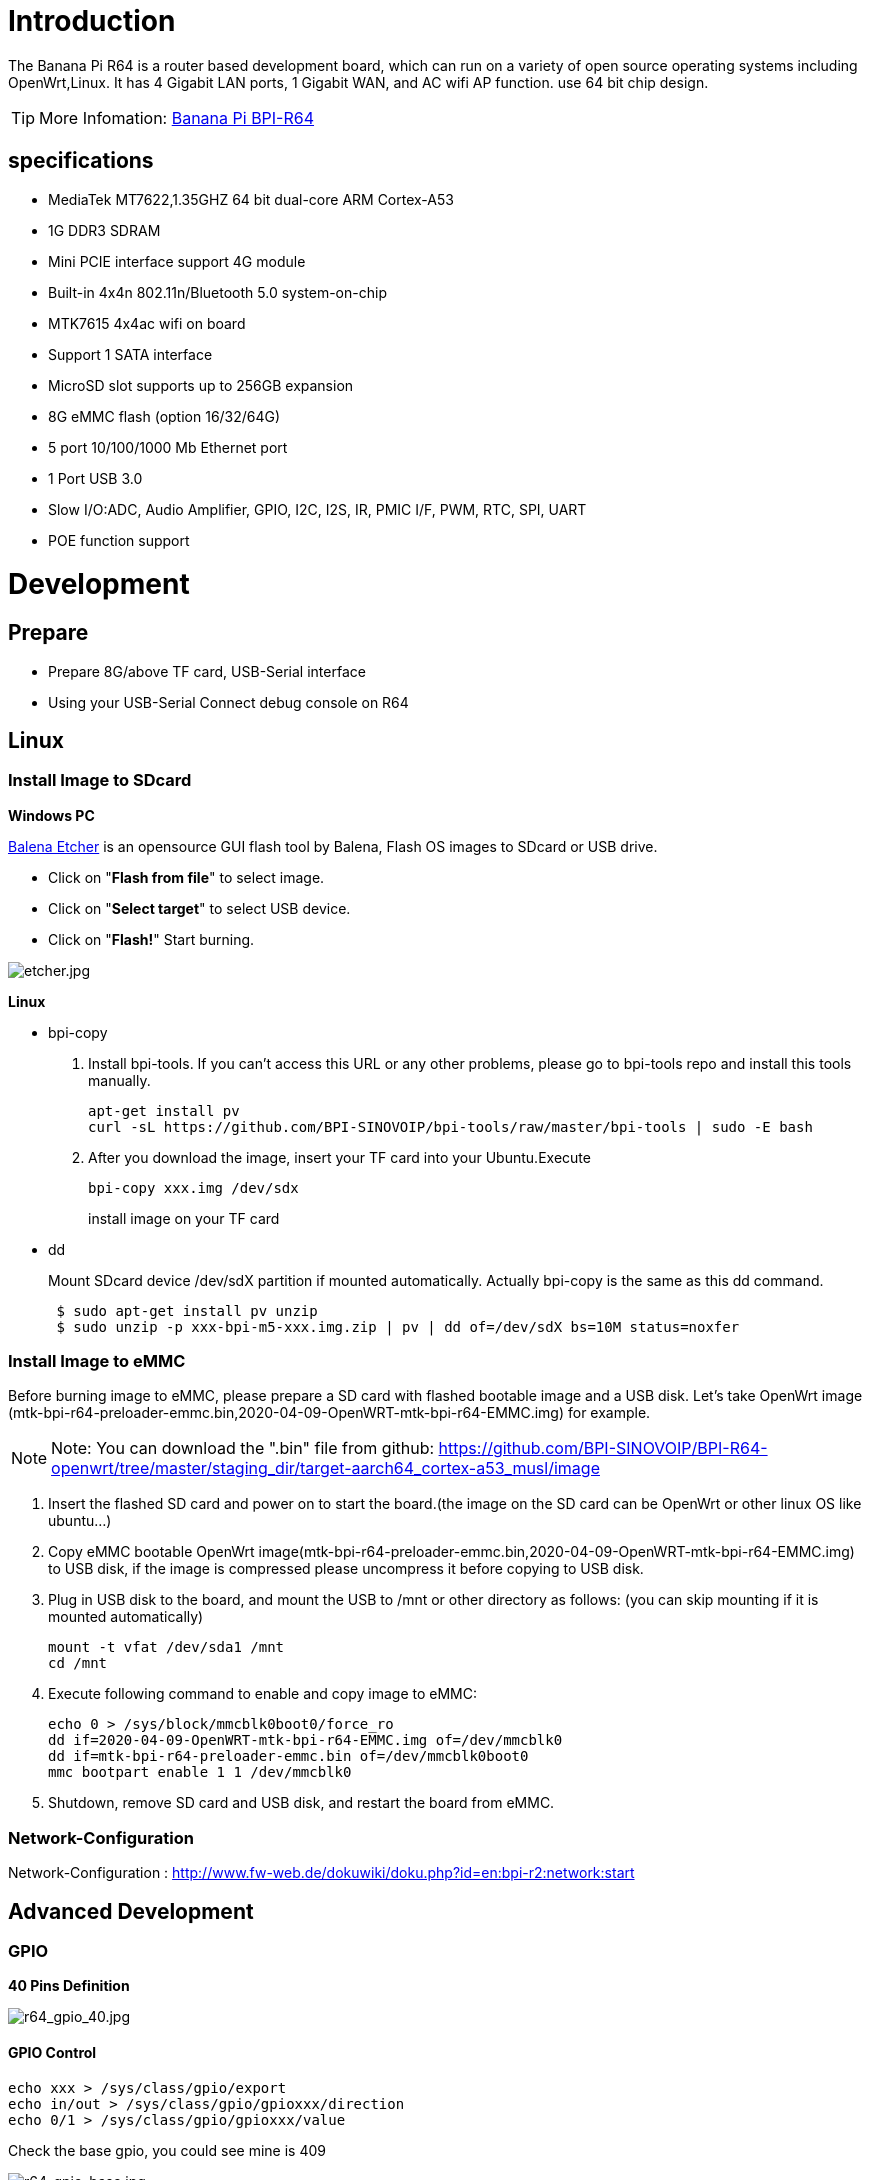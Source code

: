 = Introduction

The Banana Pi R64 is a router based development board, which can run on a variety of open source operating systems including OpenWrt,Linux. It has 4 Gigabit LAN ports, 1 Gigabit WAN, and AC wifi AP function. use 64 bit chip design.

TIP: More Infomation: link:/en/BPI-R64/BananaPi_BPI-R64[Banana Pi BPI-R64]

== specifications

- MediaTek MT7622,1.35GHZ 64 bit dual-core ARM Cortex-A53
- 1G DDR3 SDRAM
- Mini PCIE interface support 4G module
- Built-in 4x4n 802.11n/Bluetooth 5.0 system-on-chip
- MTK7615 4x4ac wifi on board
- Support 1 SATA interface
- MicroSD slot supports up to 256GB expansion
- 8G eMMC flash (option 16/32/64G)
- 5 port 10/100/1000 Mb Ethernet port
- 1 Port USB 3.0
- Slow I/O:ADC, Audio Amplifier, GPIO, I2C, I2S, IR, PMIC I/F, PWM, RTC, SPI, UART
- POE function support

= Development
== Prepare

* Prepare 8G/above TF card, USB-Serial interface
* Using your USB-Serial Connect debug console on R64

== Linux
=== Install Image to SDcard
**Windows PC**

link:https://balena.io/etcher[Balena Etcher] is an opensource GUI flash tool by Balena, Flash OS images to SDcard or USB drive.

- Click on "**Flash from file**" to select image. 
- Click on "**Select target**" to select USB device. 
- Click on "**Flash!**" Start burning.

image::/picture/etcher.jpg[etcher.jpg]

**Linux**

- bpi-copy

. Install bpi-tools. If you can't access this URL or any other problems, please go to bpi-tools repo and install this tools manually.
+
```sh
apt-get install pv
curl -sL https://github.com/BPI-SINOVOIP/bpi-tools/raw/master/bpi-tools | sudo -E bash
``` 
. After you download the image, insert your TF card into your Ubuntu.Execute
+
```sh
bpi-copy xxx.img /dev/sdx
```
install image on your TF card

- dd
+
Mount SDcard device /dev/sdX partition if mounted automatically. Actually bpi-copy is the same as this dd command.
+
```sh
 $ sudo apt-get install pv unzip
 $ sudo unzip -p xxx-bpi-m5-xxx.img.zip | pv | dd of=/dev/sdX bs=10M status=noxfer
```

=== Install Image to eMMC
Before burning image to eMMC, please prepare a SD card with flashed bootable image and a USB disk. Let's take OpenWrt image (mtk-bpi-r64-preloader-emmc.bin,2020-04-09-OpenWRT-mtk-bpi-r64-EMMC.img) for example.

NOTE: Note: You can download the ".bin" file from github: https://github.com/BPI-SINOVOIP/BPI-R64-openwrt/tree/master/staging_dir/target-aarch64_cortex-a53_musl/image

. Insert the flashed SD card and power on to start the board.(the image on the SD card can be OpenWrt or other linux OS like ubuntu...)
. Copy eMMC bootable OpenWrt image(mtk-bpi-r64-preloader-emmc.bin,2020-04-09-OpenWRT-mtk-bpi-r64-EMMC.img) to USB disk, if the image is compressed please uncompress it before copying to USB disk.
. Plug in USB disk to the board, and mount the USB to /mnt or other directory as follows: (you can skip mounting if it is mounted automatically)
+
```sh
mount -t vfat /dev/sda1 /mnt 
cd /mnt
```
. Execute following command to enable and copy image to eMMC:
+
```sh
echo 0 > /sys/block/mmcblk0boot0/force_ro
dd if=2020-04-09-OpenWRT-mtk-bpi-r64-EMMC.img of=/dev/mmcblk0
dd if=mtk-bpi-r64-preloader-emmc.bin of=/dev/mmcblk0boot0
mmc bootpart enable 1 1 /dev/mmcblk0
```
. Shutdown, remove SD card and USB disk, and restart the board from eMMC.

=== Network-Configuration
Network-Configuration : http://www.fw-web.de/dokuwiki/doku.php?id=en:bpi-r2:network:start

== Advanced Development
=== GPIO
**40 Pins Definition**

image::/picture/r64_gpio_40.jpg[r64_gpio_40.jpg]
==== GPIO Control
```sh
echo xxx > /sys/class/gpio/export
echo in/out > /sys/class/gpio/gpioxxx/direction
echo 0/1 > /sys/class/gpio/gpioxxx/value
```
Check the base gpio, you could see mine is 409

image::/picture/r64_gpio_base.jpg[r64_gpio_base.jpg]

For example: if you want to change gpio 22 as out highlevel, you need input commands like this:
```sh
echo 431（22+409） > /sys/class/gpio/export
echo out > /sys/class/gpio/gpio431/direction
echo 1 > /sys/class/gpio/gpio431/value
```
==== PWM Control
```sh
echo x >/sys/class/pwm/pwmchip0/export
echo 200000 >/sys/class/pwm/pwmchip0/pwmx/period
echo 100000 >/sys/class/pwm/pwmchip0/pwmx/duty_cycle
echo 1 >/sys/class/pwm/pwmchip0/pwmx/enable
```
==== SPI touch panel

SPI Panel module:

2.4" Touch Screen TFT LCD with SPI Interface, 240x320 (ILI9341 + ADS7843/XPT2046/HR2046)

SPI Panel <–> BPIR64
```sh
T_DO, T_DIN, T_CLK <–> SPIC_0: MOSI / MISO / CLK
T_CS <–> SPI-CE0
T_IRQ <–> IO-37
SDO, SCK, SDI <–> SPIC_1: MOSI / MISO / CLK
LED <–> PIN-31
DC <–> PIN-11
RESET <–> PIN-13
CS <–> SPI-CE1
GND <–> GND-9
VCC <–> 3.3V-1
```
DTS Modification:
```sh
/ {
       backlight: backlight {
               compatible = "gpio-backlight";
               gpios = <&pio 82 GPIO_ACTIVE_HIGH>;        //PIN31 IO-31 : GPIO82
               default-on;
       };
};
```
```sh
&pio {
       spic0_pins: spic0-pins {
               mux {
                       function = "spi";
                       groups = "spic0_0";
               };
       };

       spic1_pins: spic1-pins {
               mux {
                       function = "spi";
                       groups = "spic1_0";
               };
       };
}
```
```sh
&spi0 {
       pinctrl-names = "default";
       pinctrl-0 = <&spic0_pins>;
       status = "okay";
       touch@0 {
               reg = <0>;                                 //CE0
               compatible = "ti,ads7843";
               interrupt-parent = <&pio>;
               interrupts = <86 0>;                       //PIN37: IO-37 == GPIO86
               pendown-gpio = <&pio 86 0>;
               spi-max-frequency = <1000000>;
               vcc-supply = <&reg_3p3v>;
               wakeup-source;
       };
};
```
```sh
&spi1 {
       pinctrl-names = "default";
       pinctrl-0 = <&spic1_pins>;
       status = "okay";
       display@0{
               compatible = "ilitek,ili9341";
               reg = <0>;                                 //CE0
               spi-max-frequency = <32000000>;
               dc-gpios = <&pio 51 GPIO_ACTIVE_HIGH>;     //PIN11 UART1-TXD : GPIO51
               reset-gpios = <&pio 52 GPIO_ACTIVE_HIGH>;  //PIN13 UART1-RXD : GPIO52
               backlight = <&backlight>;
       };
};
```
Kernel config:
```sh
+CONFIG_FB_TFT_ILI9341
+CONFIG_FB_TFT
+CONFIG_FB
+CONFIG_BACKLIGHT_LCD_SUPPORT
+CONFIG_BACKLIGHT_CLASS_DEVICE
+CONFIG_BACKLIGHT_GPIO
+CONFIG_INPUT
+CONFIG_INPUT_TOUCHSCREEN
+CONFIG_TOUCHSCREEN_ADS7846
```
Application:
[options="header" cols="2,3,4" width="70%"]
|=====
|Package	|+ Description	|Source
|fbv	|framebuffer image viewer	|https://github.com/godspeed1989/fbv
|input-event-daemon	|input-event-daemon with touchTEST event	|https://github.com/SAM33/input-event-daemon
|=====
input-event-daemon config that show image by touch area: (I don't know why are the coordinates so strange, but the result of my actual touch and print out that it is like this)
```sh
[Global]
listen = /dev/input/event0
listen = /dev/input/event1
[TouchTEST]
340,400,3440,1860 = cat /dev/zero > /dev/fb0; fbv -f /root/bpi_608x429.jpg -s 1
340,2260,3440,1860 = cat /dev/zero > /dev/fb0; fbv -f /root/openwrt_449x449.png -s 1
```
Banana Pi BPI-R64 SPI touch panel test: https://www.youtube.com/watch?v=ikag-D_TI0g&feature=youtu.be

=== Sata
- If you want to use Sata interface on R64, you need to give GPIO90 low level
+
```sh
echo 499 > /sys/class/gpio/export
echo out > /sys/class/gpio/gpio499/direction
echo 0 > /sys/class/gpio/gpio499/value
```
- Test a TOSHIBA HDD DISK, the Read/Write performance are below:

* Read from disk: 50MB/s command: 
+
```sh
dd if=/dev/sda of=/dev/null bs=1M count=1024
```

* Write to disk: 38MB/s command: 
+
```sh
dd if=/dev/zero of=/dev/sda bs=1M count=1024
```
image::/picture/r64_hdd_sata_test.jpg[r64_hdd_sata_test.jpg]

- Test a SAMSUNG SSD DISK, the Read/Write performance are below:
+
Read from disk: 360MB/s command: 
+
```sh
dd if=/dev/sda of=/dev/null bs=1M count=1024
```
Write to disk: 200MB/s command: 
+
```sh
dd if=/dev/zero of=/dev/sda bs=1M count=1024
```
+
image::/picture/r64_ssd_sata_test.jpg[r64_ssd_sata_test.jpg]

=== PCIe
- If you want to use PCIe interface on R64, you need to give GPIO90 high level
+
```sh
echo 499 > /sys/class/gpio/export
echo out > /sys/class/gpio/gpio499/direction
echo 1 > /sys/class/gpio/gpio499/value
```
- PCIe supports EC-25 4G module.
+
image::/picture/r64_pcie_test_1.jpg[r64_pcie_test_1.jpg]
image::/picture/r64_pcie_test_2.jpg[r64_pcie_test_2.jpg]

=== GMAC
Use iperf3 to test gmac

. On PC Terminal.Execute
+
```sh
iperf3 -s
```
. On R64 console:
+
TCP test:
+
```sh
iperf3 -c serverIP
```
UDP test: 
+
```sh
iperf3 -u -c serverIP
```
image::/picture/r64_gmac_test.jpg[r64_gmac_test.jpg]

=== BT & BLE on R64
**R64 BT Architectural**

image::/picture/r64_bt_arch.jpg[r64_bt_arch.jpg]

- BLE on R64
- Input Command "btmw-test", you will enter to "btmw_test_cli" command line
+
image::/picture/r64_bt_cli.jpg[r64_bt_cli.jpg]

- Here are some example commands:
+
```sh
MW_GAP name 7622_BT /*rename bt device*/
MW_GAP info /*check local BT device info*/
MW_GATTC scan /* start ble scan*/
MW_GATTC stop_scan /* stop ble scan*/
```

=== R64 LAN Function
- LAN eth interface is eth2
```sh
ifconfig eth2 up
```
- Config the ip, "ifconfig eth2 192.168.1.1".
+
image::/picture/r64_lan_test_1.jpg[r64_lan_test_1.jpg]

- Config your dhcp server
+
```sh
vim /etc/dhcp/dhcpd.conf
```
add these configurations.
+
image::/picture/r64_lan_test_2.jpg[r64_lan_test_2.jpg]
 
- Start dhcp server, "dhcpd eth2".
+
image::/picture/r64_lan_test_3.jpg[r64_lan_test_3.jpg]

- Then config iptables and set package forward.
* Add "net.ipv4.ip_forward=1" to "/etc/sysctl.conf"
* "/sbin/sysctl -p" to make forward work
* "iptables -t nat -A POSTROUTING -s 192.168.1.1/24 -o eth3 -j MASQUERADE"

=== Ap mode on R64
- Find "mt_wifi.ko" and insmod it.
+
```sh
insmod ./lib/modules/4.4.92-BPI-R64-Kernel/extra/mt_wifi.ko
```
- Then you will see ra0 and rai0.
+
image::/picture/r64_wifi_test_1.jpg[r64_wifi_test_1.jpg]

- ra0 is MT7622 2.4G wifi
- rai0 is MT7615 5G wifi

==== 2.4G WiFi
- Use "ifconfig ra0 up" to enable it.
- Config the ip, "ifconfig ra0 192.168.1.1".
- Config your dhcp server, "vim /etc/dhcp/dhcpd.conf", add these configurations.
+
image::/picture/r64_lan_test_2.jpg[r64_lan_test_2.jpg]

- Start dhcp server, "dhcpd ra0".
Then config iptables and set package forward.

* Add "net.ipv4.ip_forward=1" to "/etc/sysctl.conf"
* "/sbin/sysctl -p" to make forward work
* "iptables -t nat -A POSTROUTING -s 192.168.1.1/24 -o eth3 -j MASQUERADE"

==== 5G WiFi
- Use "ifconfig rai0 up" to enable it.
- Config the ip, "ifconfig rai0 192.168.1.1".
- Config your dhcp server, "vim /etc/dhcp/dhcpd.conf", add these configurations.
+
image::/picture/r64_lan_test_2.jpg[r64_lan_test_2.jpg]
- Start dhcp server, "dhcpd rai0".Then config iptables and set package forward.
* Add "net.ipv4.ip_forward=1" to "/etc/sysctl.conf"
* "/sbin/sysctl -p" to make forward work
* "iptables -t nat -A POSTROUTING -s 192.168.1.1/24 -o eth3 -j MASQUERADE"

= FAQ
MT7622 Reference Manual for Develope Board(BPi)

Google Drive: https://drive.google.com/open?id=1UhaIM9ork1O9cNO-t6ENMVVamB75AThV

BaiDu Drive: https://pan.baidu.com/s/1KduFT2MUvMs2FhOF4A8kQQ

= Reference Link
http://forum.banana-pi.org/




